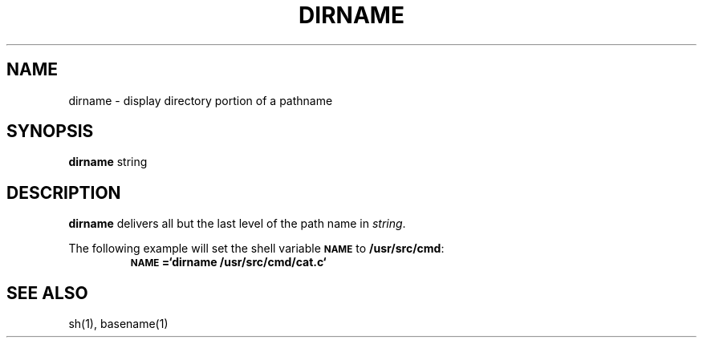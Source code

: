 .\"	@(#)dirname.1	6.1 (Berkeley) 4/29/85
.\"
.TH DIRNAME 1 "April 29, 1985"
.AT 3
.SH NAME
dirname \- display directory portion of a pathname
.SH SYNOPSIS
.B dirname
string
.SH DESCRIPTION
.B dirname
delivers all but the last level of the path name in
.IR string .
.PP
The following example will set the shell variable
.B
.SM NAME
to
.BR /usr/src/cmd :
.RS
.B
.SM NAME\s0=`dirname /usr/src/cmd/cat.c`
.RE
.SH "SEE ALSO"
sh(1), basename(1)
